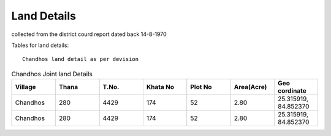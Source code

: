 ===============
Land Details
===============
collected from the district courd report dated back 14-8-1970

Tables for land details::

    Chandhos land detail as per devision

.. |table1| csv-table:: Chandhos Joint land Details
   :header: "Village", "Thana", "T.No.","Khata No", "Plot No", "Area(Acre)", "Geo cordinate"
   :widths: 20, 20, 20, 20, 20, 20, 20

   "Chandhos", "280","4429", "174", "52", "2.80", "25.315919, 84.852370"
   "Chandhos", "280","4429", "174", "52", "2.80", "25.315919, 84.852370"


.. |table2| csv-table:: Chandhos Joint land Details
   :header: "Village", "Thana No", "T. No.", "Khata No", "Plot No", "Area(Acre)", "Geo cordinate"
   :widths:    20,        20,       20,         20,          20,      20,           20

    "Chandhos", "280",    "4429"      "174"         "52"     "2.80"        "25.315919, 84.852370"
    "Chandhos", "280",    "4429"      "174"         "52"     "2.80"        "25.315919, 84.852370"
    "Chandhos", "280",    "4429"      "174"         "52"     "2.80"        "25.315919, 84.852370"
    "Chandhos", "280",    "4429"      "174"         "52"     "2.80"        "25.315919, 84.852370"
    "Chandhos", "280",    "4429"      "174"         "52"     "2.80"        "25.315919, 84.852370"
    "Chandhos", "280",    "4429"      "174"         "52"     "2.80"        "25.315919, 84.852370"
    "Chandhos", "280",    "4429"      "174"         "52"     "2.80"        "25.315919, 84.852370"
    "Chandhos", "280",    "4429"      "174"         "52"     "2.80"        "25.315919, 84.852370"
    "Chandhos", "280",    "4429"      "174"         "52"     "2.80"        "25.315919, 84.852370"
    "Chandhos", "280",    "4429"      "174"         "52"     "2.80"        "25.315919, 84.852370"
    "Chandhos", "280",    "4429"      "174"         "52"     "2.80"        "25.315919, 84.852370"
